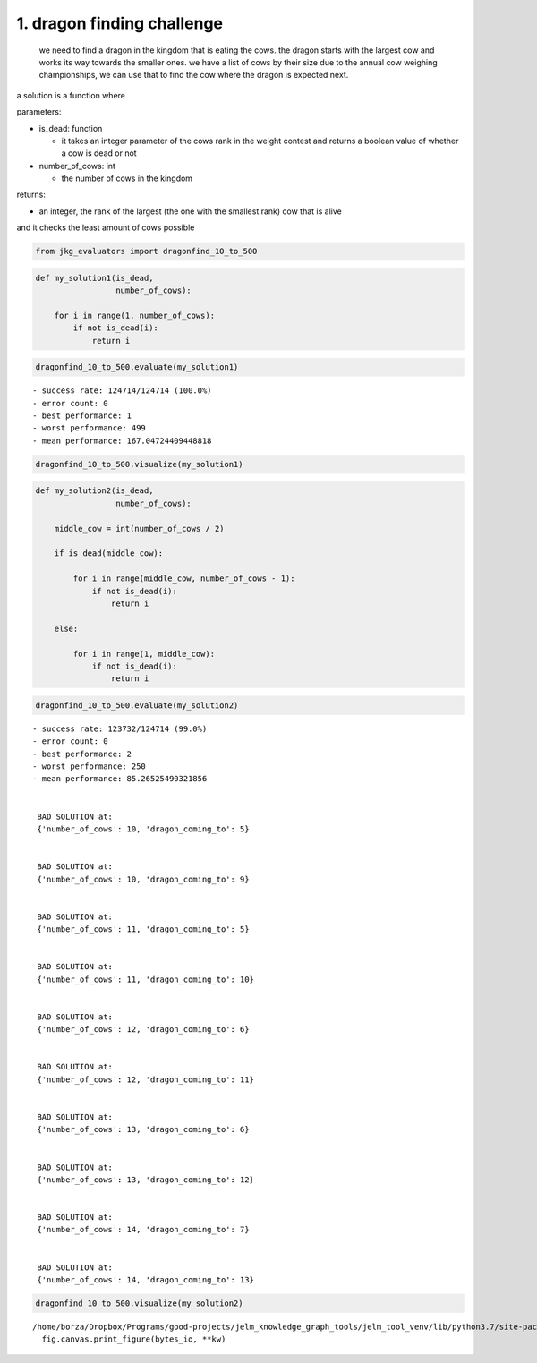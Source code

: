 1. dragon finding challenge
---------------------------

   we need to find a dragon in the kingdom that is eating the cows. the
   dragon starts with the largest cow and works its way towards the
   smaller ones. we have a list of cows by their size due to the annual
   cow weighing championships, we can use that to find the cow where the
   dragon is expected next.

a solution is a function where

parameters:

-  is_dead: function

   -  it takes an integer parameter of the cows rank in the weight
      contest and returns a boolean value of whether a cow is dead or
      not

-  number_of_cows: int

   -  the number of cows in the kingdom

returns:

-  an integer, the rank of the largest (the one with the smallest rank)
   cow that is alive

and it checks the least amount of cows possible

.. code:: ipython3

    from jkg_evaluators import dragonfind_10_to_500

.. code:: ipython3

    def my_solution1(is_dead,
                     number_of_cows):
        
        for i in range(1, number_of_cows):
            if not is_dead(i):
                return i

.. code:: ipython3

    dragonfind_10_to_500.evaluate(my_solution1)


.. parsed-literal::

    - success rate: 124714/124714 (100.0%)
    - error count: 0
    - best performance: 1
    - worst performance: 499
    - mean performance: 167.04724409448818


.. code:: ipython3

    dragonfind_10_to_500.visualize(my_solution1)



.. image:: 001-dragonfind_files/001-dragonfind_6_0.png


.. code:: ipython3

    def my_solution2(is_dead,
                     number_of_cows):
        
        middle_cow = int(number_of_cows / 2)
        
        if is_dead(middle_cow):
            
            for i in range(middle_cow, number_of_cows - 1):
                if not is_dead(i):
                    return i
            
        else:
            
            for i in range(1, middle_cow):
                if not is_dead(i):
                    return i

.. code:: ipython3

    dragonfind_10_to_500.evaluate(my_solution2)


.. parsed-literal::

    - success rate: 123732/124714 (99.0%)
    - error count: 0
    - best performance: 2
    - worst performance: 250
    - mean performance: 85.26525490321856
    
    
     BAD SOLUTION at: 
     {'number_of_cows': 10, 'dragon_coming_to': 5}
    
    
     BAD SOLUTION at: 
     {'number_of_cows': 10, 'dragon_coming_to': 9}
    
    
     BAD SOLUTION at: 
     {'number_of_cows': 11, 'dragon_coming_to': 5}
    
    
     BAD SOLUTION at: 
     {'number_of_cows': 11, 'dragon_coming_to': 10}
    
    
     BAD SOLUTION at: 
     {'number_of_cows': 12, 'dragon_coming_to': 6}
    
    
     BAD SOLUTION at: 
     {'number_of_cows': 12, 'dragon_coming_to': 11}
    
    
     BAD SOLUTION at: 
     {'number_of_cows': 13, 'dragon_coming_to': 6}
    
    
     BAD SOLUTION at: 
     {'number_of_cows': 13, 'dragon_coming_to': 12}
    
    
     BAD SOLUTION at: 
     {'number_of_cows': 14, 'dragon_coming_to': 7}
    
    
     BAD SOLUTION at: 
     {'number_of_cows': 14, 'dragon_coming_to': 13}


.. code:: ipython3

    dragonfind_10_to_500.visualize(my_solution2)


.. parsed-literal::

    /home/borza/Dropbox/Programs/good-projects/jelm_knowledge_graph_tools/jelm_tool_venv/lib/python3.7/site-packages/IPython/core/pylabtools.py:128: UserWarning: Creating legend with loc="best" can be slow with large amounts of data.
      fig.canvas.print_figure(bytes_io, **kw)



.. image:: 001-dragonfind_files/001-dragonfind_9_1.png

